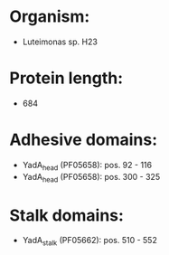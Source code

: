 * Organism:
- Luteimonas sp. H23
* Protein length:
- 684
* Adhesive domains:
- YadA_head (PF05658): pos. 92 - 116
- YadA_head (PF05658): pos. 300 - 325
* Stalk domains:
- YadA_stalk (PF05662): pos. 510 - 552

